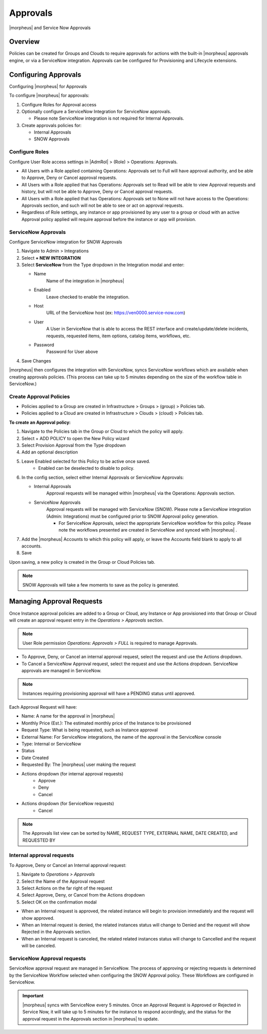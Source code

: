 Approvals
=========

|morpheus| and Service Now Approvals

Overview
--------

Policies can be created for Groups and Clouds to require approvals for actions with the built-in |morpheus| approvals engine, or via a ServiceNow integration. Approvals can be configured for Provisioning and Lifecycle extensions.

Configuring Approvals
---------------------

Configuring |morpheus| for Approvals

To configure |morpheus| for approvals:

#. Configure Roles for Approval access
#. Optionally configure a ServiceNow Integration for ServiceNow approvals.

   * Please note ServiceNow integration is not required for Internal Approvals.

#. Create approvals policies for:

   * Internal Approvals
   * SNOW Approvals

Configure Roles
^^^^^^^^^^^^^^^

Configure User Role access settings in |AdmRol| > (Role) > Operations: Approvals.

* All Users with a Role applied containing Operations: Approvals set to Full will have approval authority, and be able to Approve, Deny or Cancel approval requests.
* All Users with a Role applied that has Operations: Approvals set to Read will be able to view Approval requests and history, but will not be able to Approve, Deny or Cancel approval requests.
* All Users with a Role applied that has Operations: Approvals set to None will not have access to the Operations: Approvals section, and such will not be able to see or act on approval requests.
* Regardless of Role settings, any instance or app provisioned by any user to a group or cloud with an active Approval policy applied will require approval before the instance or app will provision.


ServiceNow Approvals
^^^^^^^^^^^^^^^^^^^^

Configure ServiceNow integration for SNOW Approvals

#. Navigate to Admin > Integrations
#. Select **+ NEW INTEGRATION**
#. Select **ServiceNow** from the Type dropdown in the Integration modal and enter:

   - Name
      Name of the integration in |morpheus|
   - Enabled
      Leave checked to enable the integration.
   - Host
      URL of the ServiceNow host (ex: https://ven0000.service-now.com)
   - User
      A User in ServiceNow that is able to access the REST interface and create/update/delete incidents, requests, requested items, item options, catalog items, workflows, etc.
   - Password
      Password for User above

#. Save Changes

|morpheus| then configures the integration with ServiceNow, syncs ServiceNow workflows which are available when creating approvals policies. (This process can take up to 5 minutes depending on the size of the workflow table in ServiceNow.)

Create Approval Policies
^^^^^^^^^^^^^^^^^^^^^^^^

* Policies applied to a Group are created in Infrastructure > Groups > (group) > Policies tab.
* Policies applied to a Cloud are created in Infrastructure > Clouds > (cloud) > Policies tab.

**To create an Approval policy:**

#. Navigate to the Policies tab in the Group or Cloud to which the policy will apply.
#. Select + ADD POLICY to open the New Policy wizard
#. Select Provision Approval from the Type dropdown
#. Add an optional description
#. Leave Enabled selected for this Policy to be active once saved.
    * Enabled can be deselected to disable to policy.
#. In the config section, select either Internal Approvals or ServiceNow Approvals:

   * Internal Approvals
      Approval requests will be managed within |morpheus| via the Operations: Approvals section.
   * ServiceNow Approvals
      Approval requests will be managed with ServiceNow (SNOW). Please note a ServiceNow integration (Admin: Integrations) must be configured prior to SNOW Approval policy generation.

      * For ServiceNow Approvals, select the appropriate ServiceNow workflow for this policy. Please note the workflows presented are created in ServiceNow and synced with |morpheus| .

#. Add the |morpheus| Accounts to which this policy will apply, or leave the Accounts field blank to apply to all accounts.
#. Save

Upon saving, a new policy is created in the Group or Cloud Policies tab.

.. NOTE:: SNOW Approvals will take a few moments to save as the policy is generated.

Managing Approval Requests
--------------------------

Once Instance approval policies are added to a Group or Cloud, any Instance or App provisioned into that Group or Cloud will create an approval request entry in the `Operations > Approvals` section.

.. NOTE:: User Role permission `Operations: Approvals > FULL` is required to manage Approvals.

* To Approve, Deny, or Cancel an internal approval request, select the request and use the Actions dropdown.
* To Cancel a ServiceNow Approval request, select the request and use the Actions dropdown. ServiceNow approvals are managed in ServiceNow.

.. NOTE:: Instances requiring provisioning approval will have a PENDING status until approved.

Each Approval Request will have:

* Name: A name for the approval in |morpheus|
* Monthly Price (Est.): The estimated monthly price of the Instance to be provisioned
* Request Type: What is being requested, such as Instance approval
* External Name: For ServiceNow integrations, the name of the approval in the ServiceNow console
* Type: Internal or ServiceNow
* Status
* Date Created
* Requested By: The |morpheus| user making the request
* Actions dropdown (for internal approval requests)
    * Approve
    * Deny
    * Cancel
* Actions dropdown (for ServiceNow requests)
    * Cancel

.. NOTE:: The Approvals list view can be sorted by NAME, REQUEST TYPE, EXTERNAL NAME, DATE CREATED, and REQUESTED BY

Internal approval requests
^^^^^^^^^^^^^^^^^^^^^^^^^^

To Approve, Deny or Cancel an Internal approval request:

#. Navigate to `Operations > Approvals`
#. Select the Name of the Approval request
#. Select Actions on the far right of the request
#. Select Approve, Deny, or Cancel from the Actions dropdown
#. Select OK on the confirmation modal

* When an Internal request is approved, the related instance will begin to provision immediately and the request will show approved.
* When an Internal request is denied, the related instances status will change to Denied and the request will show Rejected in the Approvals section.
* When an Internal request is canceled, the related related instances status will change to Cancelled and the request will be canceled.

ServiceNow Approval requests
^^^^^^^^^^^^^^^^^^^^^^^^^^^^

ServiceNow approval request are managed in ServiceNow. The process of approving or rejecting requests is determined by the ServiceNow Workflow selected when configuring the SNOW Approval policy. These Workflows are configured in ServiceNow.

.. IMPORTANT:: |morpheus| syncs with ServiceNow every 5 minutes. Once an Approval Request is Approved or Rejected in Service Now, it will take up to 5 minutes for the instance to respond accordingly, and the status for the approval request in the Approvals section in |morpheus| to update.
